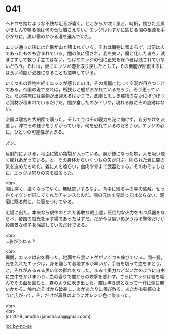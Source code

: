 #+OPTIONS: toc:nil
#+OPTIONS: \n:t

* 041

  ヘドロを踏むような不快な足音が響く。どこからか吹く風と，時折，錆びた金属がきしんで鳴る他は何の音も聞こえない。エッジはわずかに感じる闇の根源を手がかりに，黒い靄のかかる港を進んでいた。

  エッジ通った後には亡骸が山と積まれている。それは魔物に留まらず，以前は人であったものも含まれている。闇の気に侵され，我を失い，魔と化した者を，滅ぼさずして救う手立てはない。もはやエッジの他に正気を保つ者は残されていないだろう。それは，仮にエッジが港を取り戻したとして，その機能が回復するには長い時間が必要になることも意味している。

  いくつもの建物を経てエッジが感じたのは，その規模に比して空洞が目立つことである。帝国の港であれば，所狭しと船がおかれているだろう。そう思っていた。だが実際には魔物が出迎えるばかりで，倉庫と思しき建物のなかにぽつぽつと資材が積まれているだけだ。闇が食したのか？いや，現れる敵にその痕跡はない。

  帝国は離宮を大船団で襲った。そして今はその戦力を港に向けず，自分だけを派遣し，沖でその様子をうかがっている。何を恐れているのだろうか。エッジの心に，ひとつの可能性がよぎる。

  ズン。

  反射的によける。地面に鋭い亀裂が入っている。腕が鎌になった塊，人を吸い醜く膨れあがっている。と，その身体からいくつもの矢が飛ぶ。削られた骨に闇の気を込めたものだ。雑に人を喰らい，血肉や骨まで武器とする。そのおぞましさに，エッジは怒りの刃を振るった。

  <br>
  闇は深く，濃くなってゆく。無駄遣いするなよ。背中に残る手の平の感触。せっかくイヴンが託してくれたチャンスなのだ。闇の元凶を見誤ってはならない。泥沼に陥る前に，決着をつけてやる。

  広場に出た。本来なら規律のとれた勇敢な戦士達，圧倒的な火力をもつ兵器をならべ，帝国の威光を示す場であったはずだ。だが今は黒い影がうねる聖像だけが殺風景な様子を強調しているだけである。

  <br>
  …影がうねる？

  <br>
  瞬間，エッジは宙を舞った。地面から黒いトゲがいくつも伸びている。間一髪，死を免れたエッジは，身を翻して着地するが早いか，手首を切って血をまとう。と，それがみるみる黒い羊の群れをなした。まるで重力などないかのように自由に空中をかけまわり，血の香りで闇からの攻撃を惑わす。さらにエッジは唇を噛んでその血を含むと，霧のように吹き出した。霧は黒き蜂となって一斉に像に襲いかかる。触れたそばから破裂し，炎があたりに飛び散る。あたかも弾幕のように広がって，そこだけが真昼のようにオレンジ色に染まった。

  <br>
  <br>
  (c) 2018 jamcha (jamcha.aa@gmail.com).

  ![[https://i.creativecommons.org/l/by-nc-sa/4.0/88x31.png][cc by-nc-sa]]
